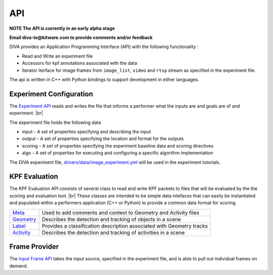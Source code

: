 API
===

**NOTE The API is currently in an early alpha stage**

**Email diva-te@kitware.com to provide comments and/or feedback**

DIVA provides an Application Programming Interface (API) with the following functionality :

* Read and Write an experiment file
* Accessors for kpf annotations associated with the data
* Iterator iterface for image frames from ``image_list``, ``video`` and ``rtsp``
  stream as specified in the experiment file.

The api is written in C++ with Python bindings to support development in either
languages.  


Experiment Configuration
------------------------

The `Experiment API <https://github.com/Kitware/DIVA/blob/master/utils/diva_experiment.h>`_ reads and writes the file that informs a performer what the inputs are and goals are of and experiment. |br|

The experiment file holds the following data
 
* input - A set of properties specifying and describing the input
* output - A set of properties specifying the location and format for the outputs
* scoring - A set of properties specifying the experiment baseline data and scoring directives
* algo - A set of properties for executing and configuring a specific algorithm implementation

The DIVA experiment file, `drivers/data/image_experiment.yml <https://github.com/Kitware/DIVA/blob/master/drivers/data/image_experiment.yml.in>`_ will be used in the experiment tutorials.

KPF Evaluation
--------------

The KPF Evaluation API consists of several class to read and write KPF packets to files that will be evaluated by the the scoring and evaluation tool. |br|
These classes are intended to be simple data intefaces that can easily be instantiated and populated within a performers application (C++ or Python) to provide a common data format for scoring. 

=================================================================================== =======================================================================
`Meta <https://github.com/Kitware/DIVA/blob/master/utils/diva_packet.h>`_            Used to add comments and context to Geometry and Activity files     
`Geometry <https://github.com/Kitware/DIVA/blob/master/utils/diva_geometry.h>`_      Describes the detection and tracking of objects in a scene   
`Label <https://github.com/Kitware/DIVA/blob/master/utils/diva_label.h>`_            Provides a classification description associated with Geometry tracks     
`Activity <https://github.com/Kitware/DIVA/blob/master/utils/diva_activity.h>`_      Describes the detection and tracking of activities in a scene
=================================================================================== =======================================================================

Frame Provider
--------------

The `Input Frame API <https://github.com/Kitware/DIVA/blob/master/utils/diva_input.h>`_  takes the input source, specified in the experiment file, and is able to pull out individual frames on demand.

  

.. |br| raw:: html

   <br />
